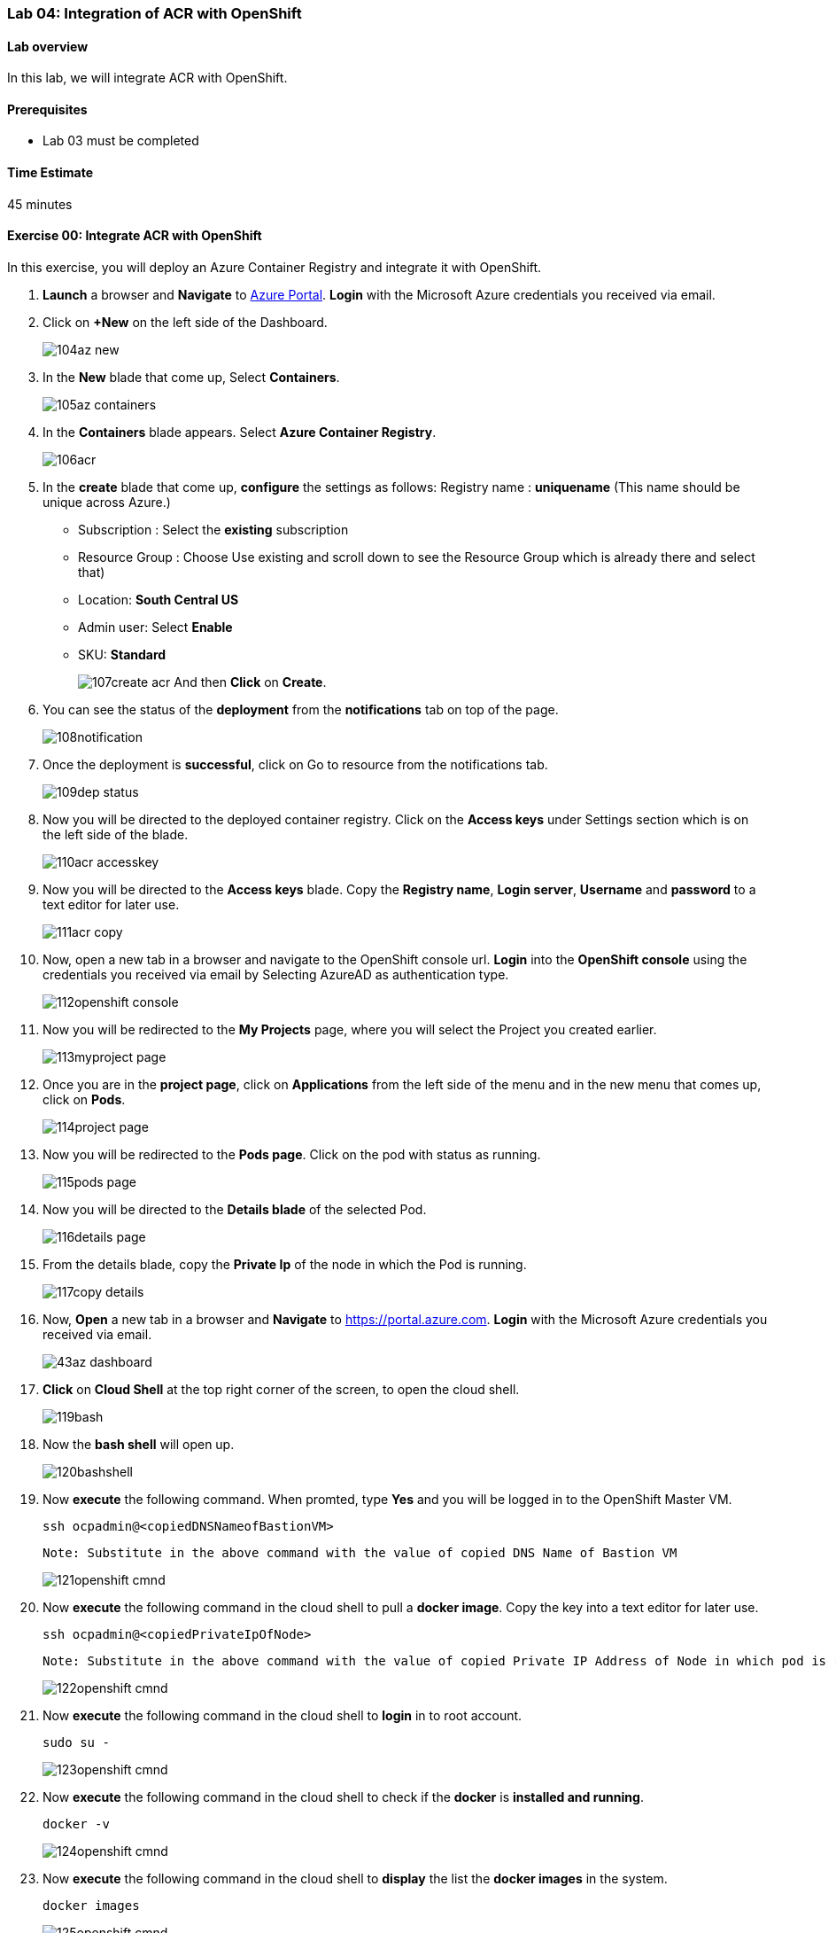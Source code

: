[[lab-04-integration-of-acr-with-openshift]]
Lab 04: Integration of ACR with OpenShift
~~~~~~~~~~~~~~~~~~~~~~~~~~~~~~~~~~~~~~~~~

[[lab-overview]]
Lab overview
^^^^^^^^^^^^

In this lab, we will integrate ACR with OpenShift.

[[prerequisites]]
Prerequisites
^^^^^^^^^^^^^

* Lab 03 must be completed

[[time-estimate]]
Time Estimate
^^^^^^^^^^^^^

45 minutes

[[exercise-00-integrate-acr-with-openshift]]
Exercise 00: Integrate ACR with OpenShift
^^^^^^^^^^^^^^^^^^^^^^^^^^^^^^^^^^^^^^^^^

In this exercise, you will deploy an Azure Container Registry and
integrate it with OpenShift.

1. *Launch* a browser and *Navigate* to https://portal.azure.com[Azure Portal]. *Login* with the Microsoft Azure credentials you received via email.
1. Click on *+New* on the left side of the Dashboard.
+
image:https://raw.githubusercontent.com/SpektraSystems/openshift-container-platform/master/images/104az_new.jpg[]

1. In the *New* blade that come up, Select *Containers*.
+
image:https://raw.githubusercontent.com/SpektraSystems/openshift-container-platform/master/images/105az_containers.jpg[]

1. In the *Containers* blade appears. Select *Azure Container Registry*.
+
image:https://raw.githubusercontent.com/SpektraSystems/openshift-container-platform/master/images/106acr.jpg[]

1. In the *create* blade that come up, *configure* the settings as follows:
Registry name : *uniquename* (This name should be unique across Azure.)
 * Subscription : Select the *existing* subscription
 * Resource Group : Choose Use existing and scroll down to see the Resource Group which is already there and select that)
 * Location: *South Central US*
 * Admin user: Select *Enable*
 * SKU: *Standard*
+
image:https://raw.githubusercontent.com/SpektraSystems/openshift-container-platform/master/images/107create_acr.jpg[] And then *Click* on *Create*.

1. You can see the status of the *deployment* from the *notifications*
tab on top of the page.
+
image:https://raw.githubusercontent.com/SpektraSystems/openshift-container-platform/master/images/108notification.jpg[]

1. Once the deployment is *successful*, click on Go to resource from
the notifications tab.
+
image:https://raw.githubusercontent.com/SpektraSystems/openshift-container-platform/master/images/109dep_status.jpg[]

1. Now you will be directed to the deployed container registry. Click on the *Access keys* under Settings section which is on the left side of the blade.
+
image:https://raw.githubusercontent.com/SpektraSystems/openshift-container-platform/master/images/110acr_accesskey.jpg[]

1. Now you will be directed to the *Access keys* blade. Copy the *Registry name*, *Login server*, *Username* and *password* to a text editor for later use.
+
image:https://raw.githubusercontent.com/SpektraSystems/openshift-container-platform/master/images/111acr_copy.jpg[]

1. Now, open a new tab in a browser and navigate to the OpenShift console url. *Login* into the *OpenShift console* using the credentials you received via email by Selecting AzureAD as authentication type.
+
image:https://raw.githubusercontent.com/SpektraSystems/openshift-container-platform/master/images/112openshift_console.jpg[]

1. Now you will be redirected to the *My Projects* page, where you will select the Project you created earlier.
+
image:https://raw.githubusercontent.com/SpektraSystems/openshift-container-platform/master/images/113myproject_page.jpg[]

1. Once you are in the *project page*, click on *Applications* from the left side of the menu and in the new menu that comes up, click on *Pods*.
+
image:https://raw.githubusercontent.com/SpektraSystems/openshift-container-platform/master/images/114project_page.jpg[]

1. Now you will be redirected to the *Pods page*. Click on the pod with status as running.
+
image:https://raw.githubusercontent.com/SpektraSystems/openshift-container-platform/master/images/115pods_page.jpg[]

1. Now you will be directed to the *Details blade* of the selected Pod.
+
image:https://raw.githubusercontent.com/SpektraSystems/openshift-container-platform/master/images/116details_page.jpg[]

1. From the details blade, copy the *Private Ip* of the node in which the Pod is running.
+
image:https://raw.githubusercontent.com/SpektraSystems/openshift-container-platform/master/images/117copy_details.jpg[]

1. Now, *Open* a new tab in a browser and *Navigate* to https://portal.azure.com. *Login* with the Microsoft Azure credentials you received via email.
+
image:https://raw.githubusercontent.com/SpektraSystems/openshift-container-platform/master/images/43az_dashboard.jpg[]

1. *Click* on *Cloud Shell* at the top right corner of the screen, to open the cloud shell.
+
image:https://raw.githubusercontent.com/SpektraSystems/openshift-container-platform/master/images/119bash.jpg[]

1. Now the *bash shell* will open up.
+
image:https://raw.githubusercontent.com/SpektraSystems/openshift-container-platform/master/images/120bashshell.jpg[]

1. Now *execute* the following command. When promted, type *Yes* and you will be logged in to the OpenShift Master VM.

    ssh ocpadmin@<copiedDNSNameofBastionVM>

    Note: Substitute in the above command with the value of copied DNS Name of Bastion VM 

+
image:https://raw.githubusercontent.com/SpektraSystems/openshift-container-platform/master/images/121openshift_cmnd.jpg[]

1. Now *execute* the following command in the cloud shell to pull a
*docker image*. Copy the key into a text editor for later use.

    ssh ocpadmin@<copiedPrivateIpOfNode>

    Note: Substitute in the above command with the value of copied Private IP Address of Node in which pod is running.

+
image:https://raw.githubusercontent.com/SpektraSystems/openshift-container-platform/master/images/122openshift_cmnd.jpg[]

1. Now *execute* the following command in the cloud shell to *login* in to root account.

    sudo su -
+
image:https://raw.githubusercontent.com/SpektraSystems/openshift-container-platform/master/images/123openshift_cmnd.jpg[]

1. Now *execute* the following command in the cloud shell to check if
the *docker* is *installed and running*.

    docker -v 
+
image:https://raw.githubusercontent.com/SpektraSystems/openshift-container-platform/master/images/124openshift_cmnd.jpg[]

1. Now *execute* the following command in the cloud shell to *display* the list the *docker images* in the system.

    docker images

+
image:https://raw.githubusercontent.com/SpektraSystems/openshift-container-platform/master/images/125openshift_cmnd.jpg[]

1. From the displayed results, *copy* the *Image name* with todoapp in the end.
+
image:https://raw.githubusercontent.com/SpektraSystems/openshift-container-platform/master/images/126openshift_cmnd.jpg[]

1. Now *execute* the following command in the cloud shell to *tag* the existing docker image.

    docker tag <ImageName> <ACRLoginServerUri>/sample/todoapp

    Note: Substitute for ImageName and ACR Login Server URI with the copied values in the above command

+
image:https://raw.githubusercontent.com/SpektraSystems/openshift-container-platform/master/images/127openshift_cmnd.jpg[]

1. Now *execute* the following command in the cloud shell to *login to docker registry*. When prompted, enter the *password* for ACR you copied earlier

    docker login <acrServerLoginServerUri> -u <ACRUsername>

    Note: Substitute for ACR Login Server URI and Username in the above command

+
image:https://raw.githubusercontent.com/SpektraSystems/openshift-container-platform/master/images/128openshift_cmnd.jpg[]

1. Now *execute* the following command in the cloud shell to *push* the tagged *image* to azure container Registry. Copy the key into a text editor for later use.

    docker push <ACRLoginServerUri>/sample/todoapp

    Note: Substitute for ACRLoginServerUri in the above command

+
image:https://raw.githubusercontent.com/SpektraSystems/openshift-container-platform/master/images/129openshift_cmnd.jpg[]

1. Once you have pushed the image to Azure Container Registry, click on *More services* on the left side of the menu on the dashboard.
+
image:https://raw.githubusercontent.com/SpektraSystems/openshift-container-platform/master/images/130az_moreservices.jpg[]

1. In the new blade that come up, search in the Filter box at the top “Container registries” and then Select *Container Registries* from the search result.
+
image:https://raw.githubusercontent.com/SpektraSystems/openshift-container-platform/master/images/131search_acr.jpg[]

1. On the blade, select the *Container Registry* which you have created.
+
image:https://raw.githubusercontent.com/SpektraSystems/openshift-container-platform/master/images/132select_acr.jpg[]

1. Now you will be directed to the *Overview page* of the container registry.
+
image:https://raw.githubusercontent.com/SpektraSystems/openshift-container-platform/master/images/133overview_acr.jpg[]

1. Now to check whether the image has been pushed to the repository, you can click on *Repositories* under Services on the menu on left side of the blade.
+
image:https://raw.githubusercontent.com/SpektraSystems/openshift-container-platform/master/images/134repositories.jpg[]

1. In the next blade that come up, if the push has been *successful*, you can see sample/todapp repository there.
+
image:https://raw.githubusercontent.com/SpektraSystems/openshift-container-platform/master/images/135repositoriesview.jpg[]

link:/docs/Lab04a.adoc[<Previous] / link:/docs/Lab05a.adoc[Next>]
